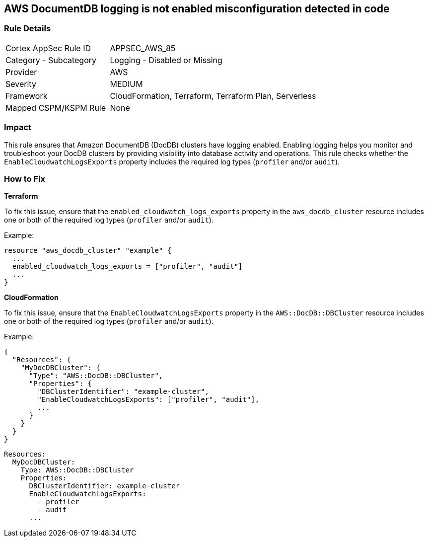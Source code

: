 == AWS DocumentDB logging is not enabled misconfiguration detected in code


=== Rule Details

[cols="1,2"]
|===
|Cortex AppSec Rule ID |APPSEC_AWS_85
|Category - Subcategory |Logging - Disabled or Missing
|Provider |AWS
|Severity |MEDIUM
|Framework |CloudFormation, Terraform, Terraform Plan, Serverless
|Mapped CSPM/KSPM Rule |None
|===




=== Impact
This rule ensures that Amazon DocumentDB (DocDB) clusters have logging enabled. Enabling logging helps you monitor and troubleshoot your DocDB clusters by providing visibility into database activity and operations. This rule checks whether the `EnableCloudwatchLogsExports` property includes the required log types (`profiler` and/or `audit`).

=== How to Fix


*Terraform*

To fix this issue, ensure that the `enabled_cloudwatch_logs_exports` property in the `aws_docdb_cluster` resource includes one or both of the required log types (`profiler` and/or `audit`).

Example:

[source,hcl]
----
resource "aws_docdb_cluster" "example" {
  ...
  enabled_cloudwatch_logs_exports = ["profiler", "audit"]
  ...
}
----


*CloudFormation*

To fix this issue, ensure that the `EnableCloudwatchLogsExports` property in the `AWS::DocDB::DBCluster` resource includes one or both of the required log types (`profiler` and/or `audit`).

Example:

[source,json]
----
{
  "Resources": {
    "MyDocDBCluster": {
      "Type": "AWS::DocDB::DBCluster",
      "Properties": {
        "DBClusterIdentifier": "example-cluster",
        "EnableCloudwatchLogsExports": ["profiler", "audit"],
        ...
      }
    }
  }
}
----

[source,yaml]
----
Resources:
  MyDocDBCluster:
    Type: AWS::DocDB::DBCluster
    Properties:
      DBClusterIdentifier: example-cluster
      EnableCloudwatchLogsExports:
        - profiler
        - audit
      ...
----